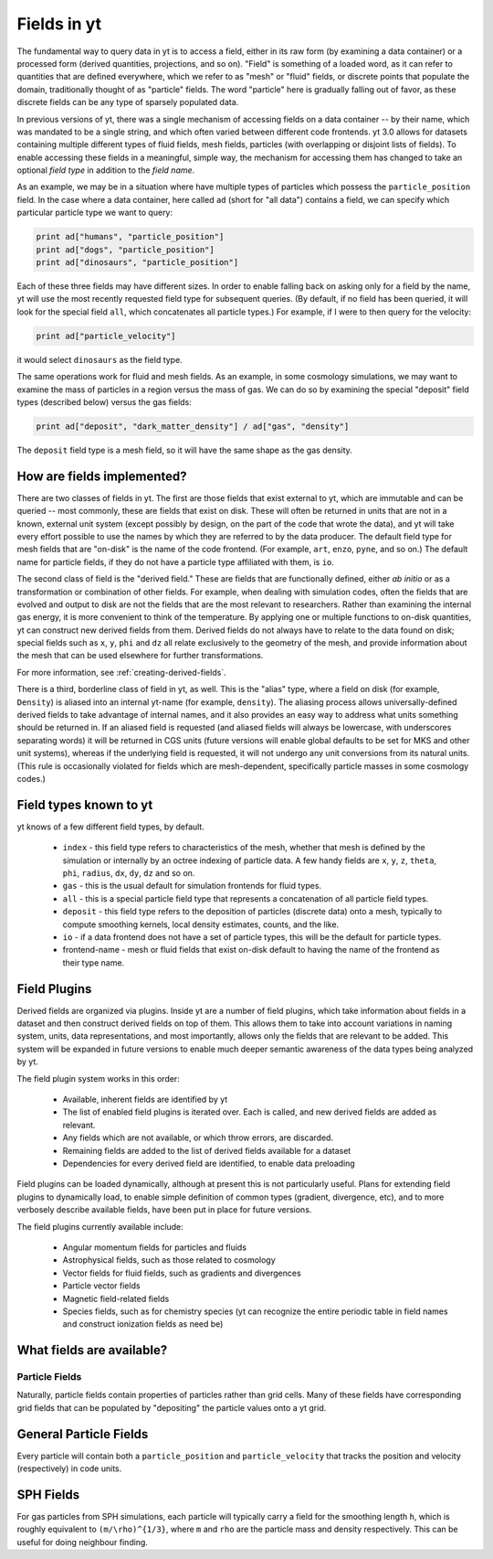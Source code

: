 Fields in yt
============

The fundamental way to query data in yt is to access a field, either in its raw
form (by examining a data container) or a processed form (derived quantities,
projections, and so on).  "Field" is something of a loaded word, as it can
refer to quantities that are defined everywhere, which we refer to as "mesh" or
"fluid" fields, or discrete points that populate the domain, traditionally
thought of as "particle" fields.  The word "particle" here is gradually falling
out of favor, as these discrete fields can be any type of sparsely populated
data.

In previous versions of yt, there was a single mechanism of accessing fields on
a data container -- by their name, which was mandated to be a single string,
and which often varied between different code frontends.  yt 3.0 allows
for datasets containing multiple different types of fluid fields, mesh fields,
particles (with overlapping or disjoint lists of fields).  To enable accessing
these fields in a meaningful, simple way, the mechanism for accessing them has
changed to take an optional *field type* in addition to the *field name*.

As an example, we may be in a situation where have multiple types of particles
which possess the ``particle_position`` field.  In the case where a data
container, here called ``ad`` (short for "all data") contains a field, we can
specify which particular particle type we want to query:

.. code-block:: python

   print ad["humans", "particle_position"]
   print ad["dogs", "particle_position"]
   print ad["dinosaurs", "particle_position"]

Each of these three fields may have different sizes.  In order to enable
falling back on asking only for a field by the name, yt will use the most
recently requested field type for subsequent queries.  (By default, if no field
has been queried, it will look for the special field ``all``, which
concatenates all particle types.)  For example, if I were to then query for the
velocity:

.. code-block:: python

   print ad["particle_velocity"]

it would select ``dinosaurs`` as the field type.

The same operations work for fluid and mesh fields.  As an example, in some
cosmology simulations, we may want to examine the mass of particles in a region
versus the mass of gas.  We can do so by examining the special "deposit" field
types (described below) versus the gas fields:

.. code-block:: python

   print ad["deposit", "dark_matter_density"] / ad["gas", "density"]

The ``deposit`` field type is a mesh field, so it will have the same shape as
the gas density.

How are fields implemented?
+++++++++++++++++++++++++++

There are two classes of fields in yt.  The first are those fields that exist
external to yt, which are immutable and can be queried -- most commonly, these
are fields that exist on disk.  These will often be returned in units that are
not in a known, external unit system (except possibly by design, on the part of
the code that wrote the data), and yt will take every effort possible to use
the names by which they are referred to by the data producer.  The default
field type for mesh fields that are "on-disk" is the name of the code frontend.
(For example, ``art``, ``enzo``, ``pyne``, and so on.) The default name for
particle fields, if they do not have a particle type affiliated with them, is
``io``.

The second class of field is the "derived field."  These are fields that are
functionally defined, either *ab initio* or as a transformation or combination
of other fields.  For example, when dealing with simulation codes, often the
fields that are evolved and output to disk are not the fields that are the most
relevant to researchers.  Rather than examining the internal gas energy, it is
more convenient to think of the temperature.  By applying one or multiple
functions to on-disk quantities, yt can construct new derived fields from them.
Derived fields do not always have to relate to the data found on disk; special
fields such as ``x``, ``y``, ``phi`` and ``dz`` all relate exclusively to the
geometry of the mesh, and provide information about the mesh that can be used
elsewhere for further transformations.

For more information, see :ref:`creating-derived-fields`.

There is a third, borderline class of field in yt, as well.  This is the
"alias" type, where a field on disk (for example, ``Density``) is aliased into
an internal yt-name (for example, ``density``).  The aliasing process allows
universally-defined derived fields to take advantage of internal names, and it
also provides an easy way to address what units something should be returned
in.  If an aliased field is requested (and aliased fields will always be
lowercase, with underscores separating words) it will be returned in CGS units
(future versions will enable global defaults to be set for MKS and other unit
systems), whereas if the underlying field is requested, it will not undergo any
unit conversions from its natural units.  (This rule is occasionally violated
for fields which are mesh-dependent, specifically particle masses in some
cosmology codes.)

Field types known to yt
+++++++++++++++++++++++

yt knows of a few different field types, by default.

 * ``index`` - this field type refers to characteristics of the mesh, whether
   that mesh is defined by the simulation or internally by an octree indexing
   of particle data.  A few handy fields are ``x``, ``y``, ``z``, ``theta``,
   ``phi``, ``radius``, ``dx``, ``dy``, ``dz`` and so on.
 * ``gas`` - this is the usual default for simulation frontends for fluid
   types.
 * ``all`` - this is a special particle field type that represents a
   concatenation of all particle field types.
 * ``deposit`` - this field type refers to the deposition of particles
   (discrete data) onto a mesh, typically to compute smoothing kernels, local
   density estimates, counts, and the like.
 * ``io`` - if a data frontend does not have a set of particle types, this will
   be the default for particle types.
 * frontend-name - mesh or fluid fields that exist on-disk default to having
   the name of the frontend as their type name.

Field Plugins
+++++++++++++

Derived fields are organized via plugins.  Inside yt are a number of field
plugins, which take information about fields in a dataset and then construct
derived fields on top of them.  This allows them to take into account
variations in naming system, units, data representations, and most importantly,
allows only the fields that are relevant to be added.  This system will be
expanded in future versions to enable much deeper semantic awareness of the
data types being analyzed by yt.

The field plugin system works in this order:

 * Available, inherent fields are identified by yt
 * The list of enabled field plugins is iterated over.  Each is called, and new
   derived fields are added as relevant.
 * Any fields which are not available, or which throw errors, are discarded.
 * Remaining fields are added to the list of derived fields available for a
   dataset
 * Dependencies for every derived field are identified, to enable data
   preloading

Field plugins can be loaded dynamically, although at present this is not
particularly useful.  Plans for extending field plugins to dynamically load, to
enable simple definition of common types (gradient, divergence, etc), and to
more verbosely describe available fields, have been put in place for future
versions.

The field plugins currently available include:

 * Angular momentum fields for particles and fluids
 * Astrophysical fields, such as those related to cosmology
 * Vector fields for fluid fields, such as gradients and divergences
 * Particle vector fields
 * Magnetic field-related fields
 * Species fields, such as for chemistry species (yt can recognize the entire
   periodic table in field names and construct ionization fields as need be)

What fields are available?
++++++++++++++++++++++++++

.. include reference here once it's done

Particle Fields
---------------

Naturally, particle fields contain properties of particles rather than
grid cells.  Many of these fields have corresponding grid fields that
can be populated by "depositing" the particle values onto a yt grid.

General Particle Fields
+++++++++++++++++++++++

Every particle will contain both a ``particle_position`` and ``particle_velocity``
that tracks the position and velocity (respectively) in code units.


SPH Fields
++++++++++

For gas particles from SPH simulations, each particle will typically carry
a field for the smoothing length ``h``, which is roughly equivalent to 
``(m/\rho)^{1/3}``, where ``m`` and ``rho`` are the particle mass and density 
respectively.  This can be useful for doing neighbour finding.

